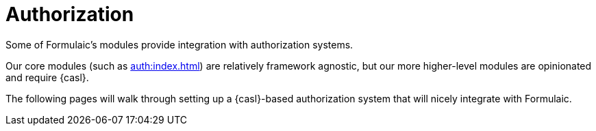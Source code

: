 = Authorization

Some of Formulaic's modules provide integration with authorization systems.

Our core modules (such as xref:auth:index.adoc[]) are relatively framework agnostic,
but our more higher-level modules are opinionated and require {casl}.

The following pages will walk through setting up a {casl}-based authorization system
that will nicely integrate with Formulaic.
